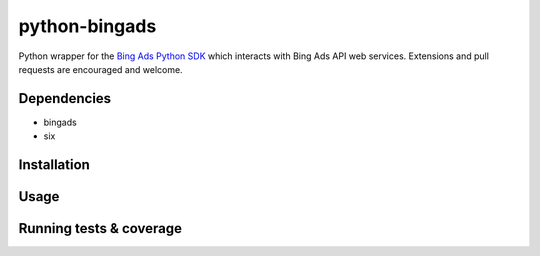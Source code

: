 python-bingads
==============

Python wrapper for the `Bing Ads Python SDK <http://https://github.com/BingAds/BingAds-Python-SDK/>`_
which interacts with Bing Ads API web services. Extensions and pull requests are encouraged and welcome.

Dependencies
------------

* bingads
* six

Installation
------------

Usage
------------

Running tests & coverage
------------------------

